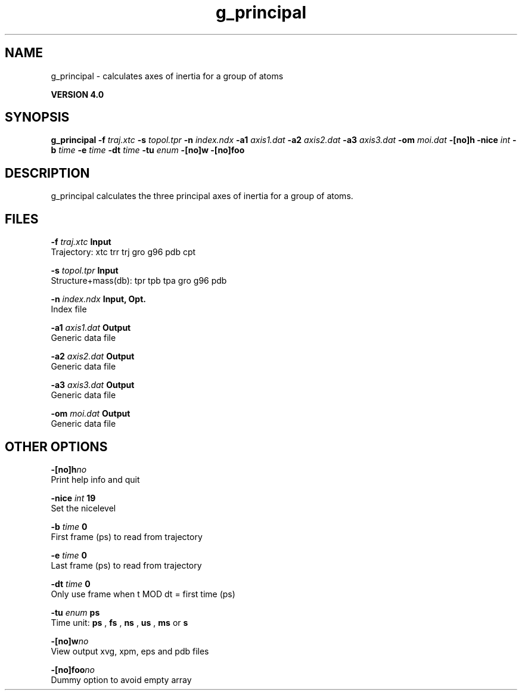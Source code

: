 .TH g_principal 1 "Thu 16 Oct 2008"
.SH NAME
g_principal - calculates axes of inertia for a group of atoms

.B VERSION 4.0
.SH SYNOPSIS
\f3g_principal\fP
.BI "-f" " traj.xtc "
.BI "-s" " topol.tpr "
.BI "-n" " index.ndx "
.BI "-a1" " axis1.dat "
.BI "-a2" " axis2.dat "
.BI "-a3" " axis3.dat "
.BI "-om" " moi.dat "
.BI "-[no]h" ""
.BI "-nice" " int "
.BI "-b" " time "
.BI "-e" " time "
.BI "-dt" " time "
.BI "-tu" " enum "
.BI "-[no]w" ""
.BI "-[no]foo" ""
.SH DESCRIPTION
g_principal calculates the three principal axes of inertia for a group
of atoms.
.SH FILES
.BI "-f" " traj.xtc" 
.B Input
 Trajectory: xtc trr trj gro g96 pdb cpt 

.BI "-s" " topol.tpr" 
.B Input
 Structure+mass(db): tpr tpb tpa gro g96 pdb 

.BI "-n" " index.ndx" 
.B Input, Opt.
 Index file 

.BI "-a1" " axis1.dat" 
.B Output
 Generic data file 

.BI "-a2" " axis2.dat" 
.B Output
 Generic data file 

.BI "-a3" " axis3.dat" 
.B Output
 Generic data file 

.BI "-om" " moi.dat" 
.B Output
 Generic data file 

.SH OTHER OPTIONS
.BI "-[no]h"  "no    "
 Print help info and quit

.BI "-nice"  " int" " 19" 
 Set the nicelevel

.BI "-b"  " time" " 0     " 
 First frame (ps) to read from trajectory

.BI "-e"  " time" " 0     " 
 Last frame (ps) to read from trajectory

.BI "-dt"  " time" " 0     " 
 Only use frame when t MOD dt = first time (ps)

.BI "-tu"  " enum" " ps" 
 Time unit: 
.B ps
, 
.B fs
, 
.B ns
, 
.B us
, 
.B ms
or 
.B s


.BI "-[no]w"  "no    "
 View output xvg, xpm, eps and pdb files

.BI "-[no]foo"  "no    "
 Dummy option to avoid empty array

